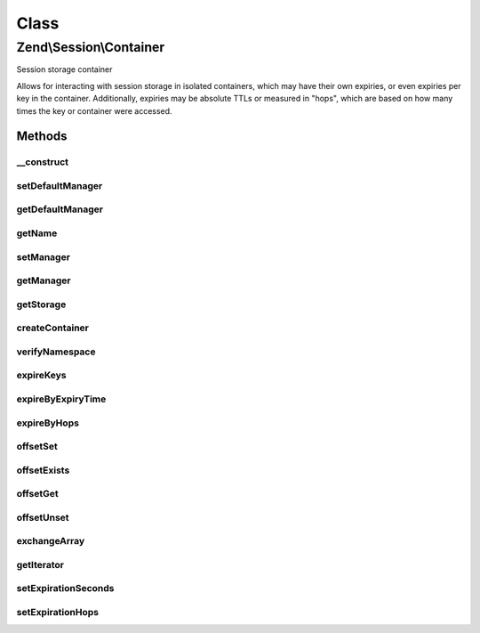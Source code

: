 .. Session/Container.php generated using docpx on 01/30/13 03:02pm


Class
*****

Zend\\Session\\Container
========================

Session storage container

Allows for interacting with session storage in isolated containers, which
may have their own expiries, or even expiries per key in the container.
Additionally, expiries may be absolute TTLs or measured in "hops", which
are based on how many times the key or container were accessed.

Methods
-------

__construct
+++++++++++

.. function:: __construct()


    Constructor
    
    Provide a name ('Default' if none provided) and a ManagerInterface instance.

    :param null|string: 
    :param Manager: 

    :throws Exception\InvalidArgumentException: 



setDefaultManager
+++++++++++++++++

.. function:: setDefaultManager()


    Set the default ManagerInterface instance to use when none provided to constructor

    :param Manager: 

    :rtype: void 



getDefaultManager
+++++++++++++++++

.. function:: getDefaultManager()


    Get the default ManagerInterface instance
    
    If none provided, instantiates one of type {@link $managerDefaultClass}

    :rtype: Manager 

    :throws: Exception\InvalidArgumentException if invalid manager default class provided



getName
+++++++

.. function:: getName()


    Get container name

    :rtype: string 



setManager
++++++++++

.. function:: setManager()


    Set session manager

    :param null|Manager: 

    :rtype: Container 

    :throws: Exception\InvalidArgumentException 



getManager
++++++++++

.. function:: getManager()


    Get manager instance

    :rtype: Manager 



getStorage
++++++++++

.. function:: getStorage()


    Get session storage object
    
    Proxies to ManagerInterface::getStorage()

    :rtype: Storage 



createContainer
+++++++++++++++

.. function:: createContainer()


    Create a new container object on which to act

    :rtype: ArrayObject 



verifyNamespace
+++++++++++++++

.. function:: verifyNamespace()


    Verify container namespace
    
    Checks to see if a container exists within the Storage object already.
    If not, one is created; if so, checks to see if it's an ArrayObject.
    If not, it raises an exception; otherwise, it returns the Storage
    object.

    :param bool: Whether or not to create the container for the namespace

    :rtype: Storage|null Returns null only if $createContainer is false

    :throws: Exception\RuntimeException 



expireKeys
++++++++++

.. function:: expireKeys()


    Determine whether a given key needs to be expired
    
    Returns true if the key has expired, false otherwise.

    :param null|string: 

    :rtype: bool 



expireByExpiryTime
++++++++++++++++++

.. function:: expireByExpiryTime()


    Expire a key by expiry time
    
    Checks to see if the entire container has expired based on TTL setting,
    or the individual key.

    :param Storage: 
    :param string: Container name
    :param string: Key in container to check

    :rtype: bool 



expireByHops
++++++++++++

.. function:: expireByHops()


    Expire key by session hops
    
    Determines whether the container or an individual key within it has
    expired based on session hops

    :param Storage: 
    :param string: 
    :param string: 

    :rtype: bool 



offsetSet
+++++++++

.. function:: offsetSet()


    Store a value within the container

    :param string: 
    :param mixed: 

    :rtype: void 



offsetExists
++++++++++++

.. function:: offsetExists()


    Determine if the key exists

    :param string: 

    :rtype: bool 



offsetGet
+++++++++

.. function:: offsetGet()


    Retrieve a specific key in the container

    :param string: 

    :rtype: mixed 



offsetUnset
+++++++++++

.. function:: offsetUnset()


    Unset a single key in the container

    :param string: 

    :rtype: void 



exchangeArray
+++++++++++++

.. function:: exchangeArray()


    Exchange the current array with another array or object.

    :param array|object: 

    :rtype: array Returns the old array

    :see:  



getIterator
+++++++++++

.. function:: getIterator()


    Iterate over session container

    :rtype: Iterator 



setExpirationSeconds
++++++++++++++++++++

.. function:: setExpirationSeconds()


    Set expiration TTL
    
    Set the TTL for the entire container, a single key, or a set of keys.

    :param int: TTL in seconds
    :param string|array|null: 

    :rtype: Container 

    :throws: Exception\InvalidArgumentException 



setExpirationHops
+++++++++++++++++

.. function:: setExpirationHops()


    Set expiration hops for the container, a single key, or set of keys

    :param int: 
    :param null|string|array: 

    :throws Exception\InvalidArgumentException: 

    :rtype: Container 



